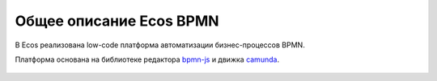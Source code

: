 Общее описание Ecos BPMN
========================

.. _ecos_bpmn:

В Ecos реализована low-code платформа автоматизации бизнес-процессов BPMN.

Платформа основана на библиотеке редактора `bpmn-js <https://bpmn.io/>`_ и движка `camunda <https://camunda.com/>`_.

 .. image:: _static/01.png
       :width: 600
       :align: center
